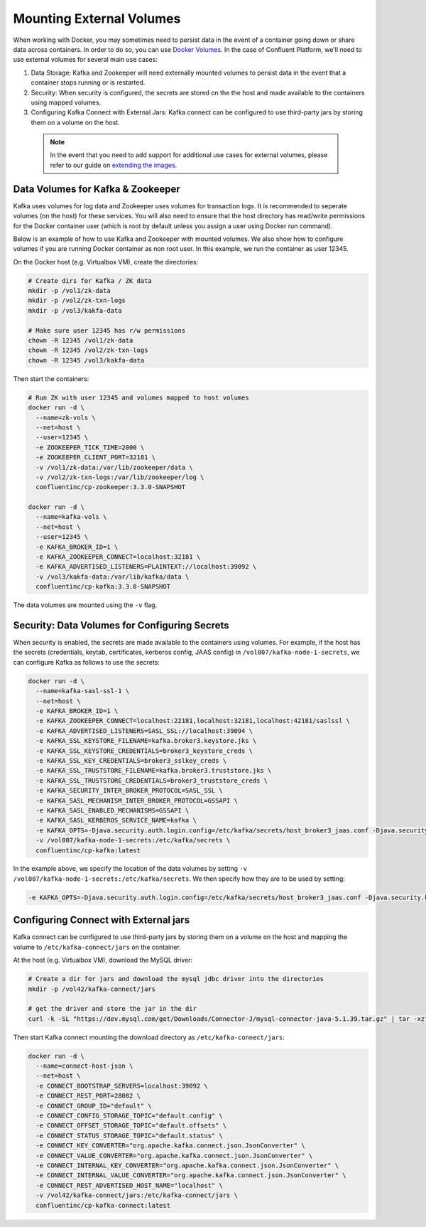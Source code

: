 .. _external_volumes :

Mounting External Volumes
-------------------------

When working with Docker, you may sometimes need to persist data in the event of a container going down or share data across containers.  In order to do so, you can use `Docker Volumes <https://docs.docker.com/engine/tutorials/dockervolumes/>`_.  In the case of Confluent Platform, we'll need to use external volumes for several main use cases:

1. Data Storage: Kafka and Zookeeper will need externally mounted volumes to persist data in the event that a container stops running or is restarted. 
2. Security: When security is configured, the secrets are stored on the the host and made available to the containers using mapped volumes.
3. Configuring Kafka Connect with External Jars: Kafka connect can be configured to use third-party jars by storing them on a volume on the host.


  .. note::

    In the event that you need to add support for additional use cases for external volumes, please refer to our guide on `extending the images <../development.html#extending-the-docker-images>`_.

Data Volumes for Kafka & Zookeeper
~~~~~~~~~~~~~~~~~~~~~~~~~~~~~~~~~~

Kafka uses volumes for log data and Zookeeper uses volumes for transaction logs. It is recommended to seperate volumes (on the host) for these services. You will also need to ensure that the host directory has read/write permissions for the Docker container user (which is root by default unless you assign a user using Docker run command).

Below is an example of how to use Kafka and Zookeeper with mounted volumes. We also show how to configure volumes if you are running Docker container as non root user. In this example, we run the container as user 12345.

On the Docker host (e.g. Virtualbox VM), create the directories:

.. sourcecode:: bash

  # Create dirs for Kafka / ZK data
  mkdir -p /vol1/zk-data
  mkdir -p /vol2/zk-txn-logs
  mkdir -p /vol3/kakfa-data

  # Make sure user 12345 has r/w permissions
  chown -R 12345 /vol1/zk-data
  chown -R 12345 /vol2/zk-txn-logs
  chown -R 12345 /vol3/kakfa-data

Then start the containers:

.. sourcecode:: bash

  # Run ZK with user 12345 and volumes mapped to host volumes
  docker run -d \
    --name=zk-vols \
    --net=host \
    --user=12345 \
    -e ZOOKEEPER_TICK_TIME=2000 \
    -e ZOOKEEPER_CLIENT_PORT=32181 \
    -v /vol1/zk-data:/var/lib/zookeeper/data \
    -v /vol2/zk-txn-logs:/var/lib/zookeeper/log \
    confluentinc/cp-zookeeper:3.3.0-SNAPSHOT

  docker run -d \
    --name=kafka-vols \
    --net=host \
    --user=12345 \
    -e KAFKA_BROKER_ID=1 \
    -e KAFKA_ZOOKEEPER_CONNECT=localhost:32181 \
    -e KAFKA_ADVERTISED_LISTENERS=PLAINTEXT://localhost:39092 \
    -v /vol3/kakfa-data:/var/lib/kafka/data \
    confluentinc/cp-kafka:3.3.0-SNAPSHOT

The data volumes are mounted using the ``-v`` flag.  

Security: Data Volumes for Configuring Secrets
~~~~~~~~~~~~~~~~~~~~~~~~~~~~~~~~~~~~~~~~~~~~~~

When security is enabled, the secrets are made available to the containers using volumes.  For example, if the host has the secrets (credentials, keytab, certificates, kerberos config, JAAS config) in ``/vol007/kafka-node-1-secrets``, we can configure Kafka as follows to use the secrets:

.. sourcecode:: bash
  
  docker run -d \
    --name=kafka-sasl-ssl-1 \
    --net=host \
    -e KAFKA_BROKER_ID=1 \
    -e KAFKA_ZOOKEEPER_CONNECT=localhost:22181,localhost:32181,localhost:42181/saslssl \
    -e KAFKA_ADVERTISED_LISTENERS=SASL_SSL://localhost:39094 \
    -e KAFKA_SSL_KEYSTORE_FILENAME=kafka.broker3.keystore.jks \
    -e KAFKA_SSL_KEYSTORE_CREDENTIALS=broker3_keystore_creds \
    -e KAFKA_SSL_KEY_CREDENTIALS=broker3_sslkey_creds \
    -e KAFKA_SSL_TRUSTSTORE_FILENAME=kafka.broker3.truststore.jks \
    -e KAFKA_SSL_TRUSTSTORE_CREDENTIALS=broker3_truststore_creds \
    -e KAFKA_SECURITY_INTER_BROKER_PROTOCOL=SASL_SSL \
    -e KAFKA_SASL_MECHANISM_INTER_BROKER_PROTOCOL=GSSAPI \
    -e KAFKA_SASL_ENABLED_MECHANISMS=GSSAPI \
    -e KAFKA_SASL_KERBEROS_SERVICE_NAME=kafka \
    -e KAFKA_OPTS=-Djava.security.auth.login.config=/etc/kafka/secrets/host_broker3_jaas.conf -Djava.security.krb5.conf=/etc/kafka/secrets/host_krb.conf \
    -v /vol007/kafka-node-1-secrets:/etc/kafka/secrets \
    confluentinc/cp-kafka:latest

In the example above, we specify the location of the data volumes by setting ``-v /vol007/kafka-node-1-secrets:/etc/kafka/secrets``.  We then specify how they are to be used by setting:

.. sourcecode:: bash

  -e KAFKA_OPTS=-Djava.security.auth.login.config=/etc/kafka/secrets/host_broker3_jaas.conf -Djava.security.krb5.conf=/etc/kafka/secrets/host_krb.conf

Configuring Connect with External jars
~~~~~~~~~~~~~~~~~~~~~~~~~~~~~~~~~~~~~~~~~

Kafka connect can be configured to use third-party jars by storing them on a volume on the host and mapping the volume to ``/etc/kafka-connect/jars`` on the container.

At the host (e.g. Virtualbox VM), download the MySQL driver:

.. sourcecode:: bash  

  # Create a dir for jars and download the mysql jdbc driver into the directories
  mkdir -p /vol42/kafka-connect/jars

  # get the driver and store the jar in the dir
  curl -k -SL "https://dev.mysql.com/get/Downloads/Connector-J/mysql-connector-java-5.1.39.tar.gz" | tar -xzf - -C /vol42/kafka-connect/jars --strip-components=1 mysql-connector-java-5.1.39/mysql-connector-java-5.1.39-bin.jar

Then start Kafka connect mounting the download directory as ``/etc/kafka-connect/jars``:

.. sourcecode:: bash  

  docker run -d \
    --name=connect-host-json \
    --net=host \
    -e CONNECT_BOOTSTRAP_SERVERS=localhost:39092 \
    -e CONNECT_REST_PORT=28082 \
    -e CONNECT_GROUP_ID="default" \
    -e CONNECT_CONFIG_STORAGE_TOPIC="default.config" \
    -e CONNECT_OFFSET_STORAGE_TOPIC="default.offsets" \
    -e CONNECT_STATUS_STORAGE_TOPIC="default.status" \
    -e CONNECT_KEY_CONVERTER="org.apache.kafka.connect.json.JsonConverter" \
    -e CONNECT_VALUE_CONVERTER="org.apache.kafka.connect.json.JsonConverter" \
    -e CONNECT_INTERNAL_KEY_CONVERTER="org.apache.kafka.connect.json.JsonConverter" \
    -e CONNECT_INTERNAL_VALUE_CONVERTER="org.apache.kafka.connect.json.JsonConverter" \
    -e CONNECT_REST_ADVERTISED_HOST_NAME="localhost" \
    -v /vol42/kafka-connect/jars:/etc/kafka-connect/jars \
    confluentinc/cp-kafka-connect:latest
